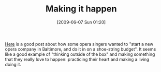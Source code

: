 #+POSTID: 3180
#+DATE: [2009-06-07 Sun 01:20]
#+OPTIONS: toc:nil num:nil todo:nil pri:nil tags:nil ^:nil TeX:nil
#+CATEGORY: Link
#+TAGS: Business, philosophy
#+TITLE: Making it happen

[[http://benjisimon.blogspot.com/2009/05/musical-entrepreneur.html][Here]] is a good post about how some opera singers wanted to "start a new opera company in Baltimore, and do it in on a shoe-string budget". It seems like a good example of "thinking outside of the box" and making something that they really love to happen: practicing their heart and making a living doing it.



